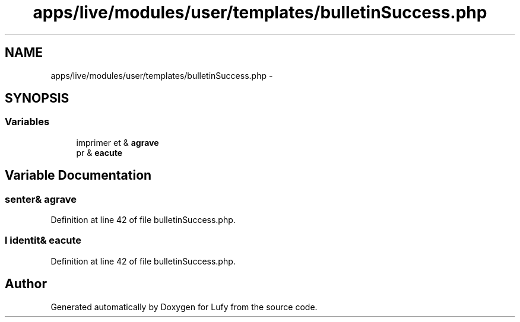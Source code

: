 .TH "apps/live/modules/user/templates/bulletinSuccess.php" 3 "Thu Jun 6 2013" "Lufy" \" -*- nroff -*-
.ad l
.nh
.SH NAME
apps/live/modules/user/templates/bulletinSuccess.php \- 
.SH SYNOPSIS
.br
.PP
.SS "Variables"

.in +1c
.ti -1c
.RI "imprimer et & \fBagrave\fP"
.br
.ti -1c
.RI "pr & \fBeacute\fP"
.br
.in -1c
.SH "Variable Documentation"
.PP 
.SS "senter& agrave"

.PP
Definition at line 42 of file bulletinSuccess\&.php\&.
.SS "l identit& eacute"

.PP
Definition at line 42 of file bulletinSuccess\&.php\&.
.SH "Author"
.PP 
Generated automatically by Doxygen for Lufy from the source code\&.
